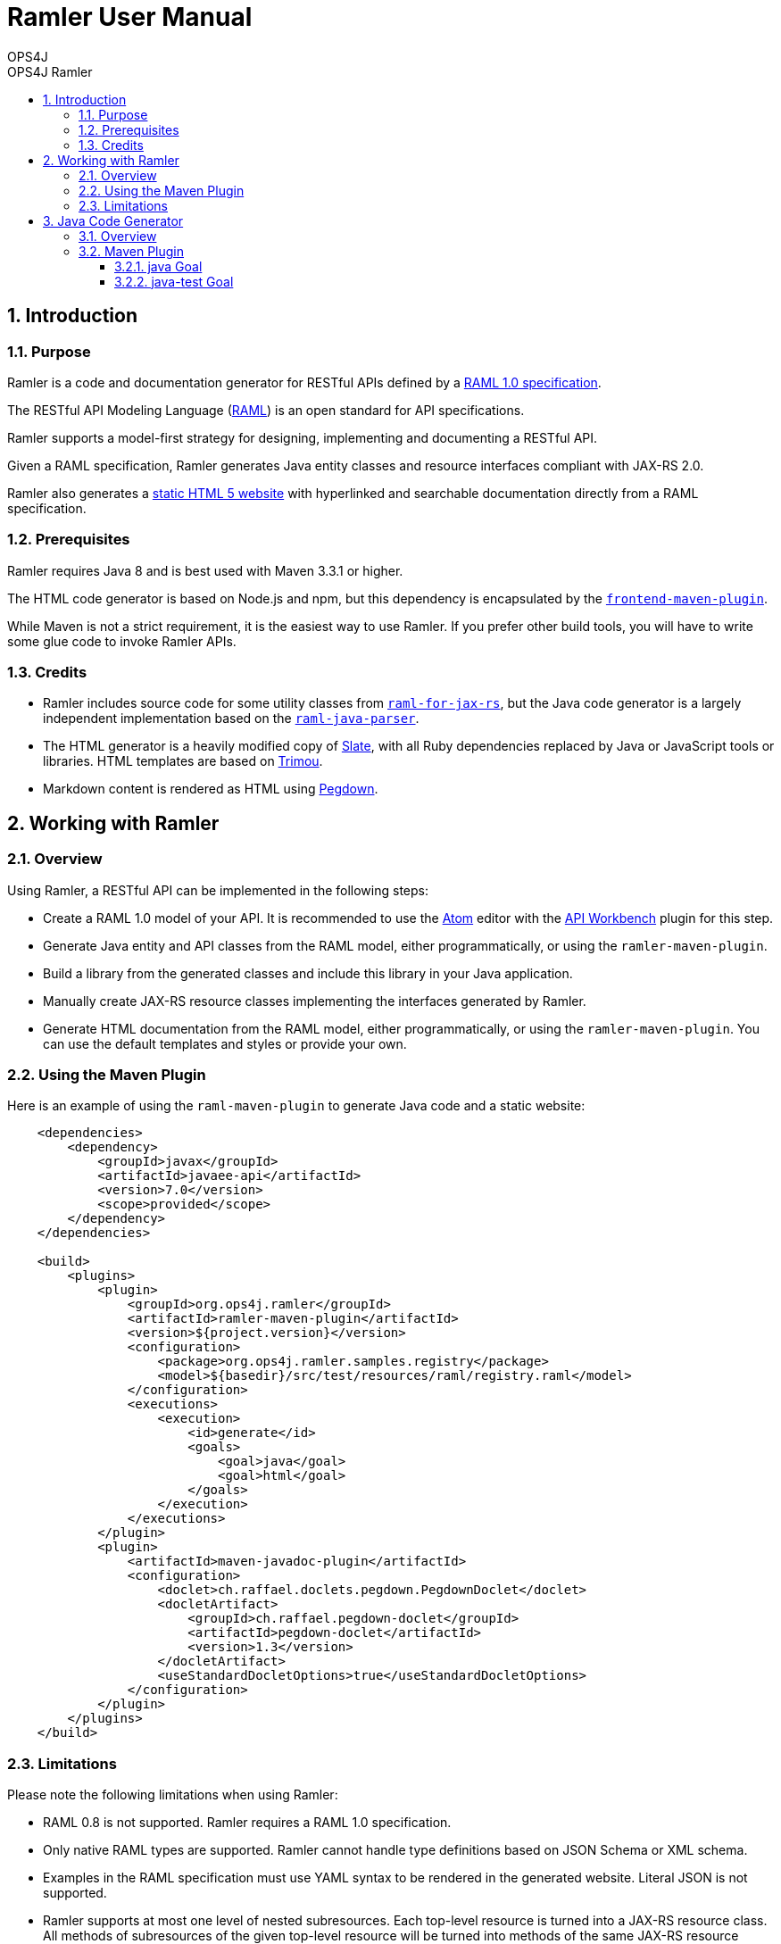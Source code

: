 = Ramler User Manual 
OPS4J 
:doctype: book 
:toc: left 
:toclevels: 3
:toc-position: left 
:toc-title: OPS4J Ramler 
:numbered:

// Push titles down one level
:leveloffset: 1

++++ 
<link rel="stylesheet" href="http://cdnjs.cloudflare.com/ajax/libs/font-awesome/3.1.0/css/font-awesome.min.css">
++++

:icons: font

= Introduction

== Purpose

Ramler is a code and documentation generator for RESTful APIs defined by a 
https://github.com/raml-org/raml-spec/blob/master/versions/raml-10/raml-10.md[RAML 1.0 specification].

The RESTful API Modeling Language (http://www.raml.org[RAML]) is an open standard for API specifications.

Ramler supports a model-first strategy for designing, implementing and documenting a RESTful API.

Given a RAML specification, Ramler generates Java entity classes and resource interfaces compliant 
with JAX-RS 2.0.

Ramler also generates a link:registry/[static HTML 5 website] with hyperlinked and searchable documentation directly from a RAML specification. 

== Prerequisites

Ramler requires Java 8 and is best used with Maven 3.3.1 or higher. 

The HTML code generator is based on Node.js and npm, but this dependency is encapsulated by the
https://github.com/eirslett/frontend-maven-plugin[`frontend-maven-plugin`]. 

While Maven is not a strict requirement, it is the easiest way to use Ramler. If you prefer other
build tools, you will have to write some glue code to invoke Ramler APIs.

== Credits

* Ramler includes source code for some utility classes from 
https://github.com/mulesoft/raml-for-jax-rs[`raml-for-jax-rs`], but the Java code
generator is a largely independent implementation based on the 
https://github.com/raml-org/raml-java-parser[`raml-java-parser`].

* The HTML generator is a heavily modified copy of https://github.com/lord/slate[Slate], with all 
Ruby dependencies replaced by Java or JavaScript tools or libraries. 
HTML templates are based on http://www.trimou.org[Trimou].

* Markdown content is rendered as HTML using https://github.com/sirthias/pegdown[Pegdown].

= Working with Ramler

== Overview

Using Ramler, a RESTful API can be implemented in the following steps:

* Create a RAML 1.0 model of your API. It is recommended to use the 
https://atom.io/[Atom] editor with the 
http://apiworkbench.com/[API Workbench] plugin for this step. 

* Generate Java entity and API classes from the RAML model, either programmatically, or using the `ramler-maven-plugin`.

* Build a library from the generated classes and include this library in your Java application.

* Manually create JAX-RS resource classes implementing the interfaces generated by Ramler.

* Generate HTML documentation from the RAML model, either programmatically, or using the 
`ramler-maven-plugin`. You can use the default templates and styles or provide your own.

== Using the Maven Plugin

Here is an example of using the `raml-maven-plugin` to generate Java code and a static website:

[source,xml]
----
    <dependencies>
        <dependency>
            <groupId>javax</groupId>
            <artifactId>javaee-api</artifactId>
            <version>7.0</version>
            <scope>provided</scope>
        </dependency>
    </dependencies>
    
    <build>
        <plugins>
            <plugin>
                <groupId>org.ops4j.ramler</groupId>
                <artifactId>ramler-maven-plugin</artifactId>
                <version>${project.version}</version>
                <configuration>
                    <package>org.ops4j.ramler.samples.registry</package>
                    <model>${basedir}/src/test/resources/raml/registry.raml</model>
                </configuration>
                <executions>
                    <execution>
                        <id>generate</id>
                        <goals>
                            <goal>java</goal>
                            <goal>html</goal>
                        </goals>
                    </execution>
                </executions>
            </plugin>
            <plugin>
                <artifactId>maven-javadoc-plugin</artifactId>
                <configuration>
                    <doclet>ch.raffael.doclets.pegdown.PegdownDoclet</doclet>
                    <docletArtifact>
                        <groupId>ch.raffael.pegdown-doclet</groupId>
                        <artifactId>pegdown-doclet</artifactId>
                        <version>1.3</version>
                    </docletArtifact>
                    <useStandardDocletOptions>true</useStandardDocletOptions>
                </configuration>
            </plugin>
        </plugins>
    </build>
----

== Limitations

Please note the following limitations when using Ramler:

* RAML 0.8 is not supported. Ramler requires a RAML 1.0 specification.
* Only native RAML types are supported. Ramler cannot handle type definitions based on JSON Schema or
  XML schema.
* Examples in the RAML specification must use YAML syntax to be rendered in the generated website.
  Literal JSON is not supported.
* Ramler supports at most one level of nested subresources. Each top-level resource is turned into a
JAX-RS resource class. All methods of subresources of the given top-level resource will be turned
into methods of the same JAX-RS resource class.
  
= Java Code Generator

== Overview

Given a RAML specification, the Java code generator creates plain old Java objects (POJO) with getters
and setters for each structured type and a Java interface for each resource, with methods corresponding
to the HTTP methods defined in RAML.

RAML descriptions are converted to Javadoc comments.

== Maven Plugin

=== java Goal

[options="header"]
|=======================
| Parameter     | Type          | Meaning
| model         | String        | RAML specification file

| packageName   | String        | Fully qualified package name for generated Java sources. 
The generated classes will be located in subpackages `model` and `api`

| outputDir     | File          | Output directory for generated code. 
Default: `${project.build.directory}/generated-sources/ramler`

|=======================



=== java-test Goal  

[options="header"]
|=======================
| Parameter     | Type          | Meaning
| model         | String        | RAML specification file
| packageName   | String        | Fully qualified package name for generated Java sources. 
The generated classes will be located in subpackages `model` and `api`

| outputDir     | File          | Output directory for generated code. 
Default: `${project.build.directory}/generated-test-sources/ramler`
|=======================


// Return to normal title levels 
:leveloffset: 0
